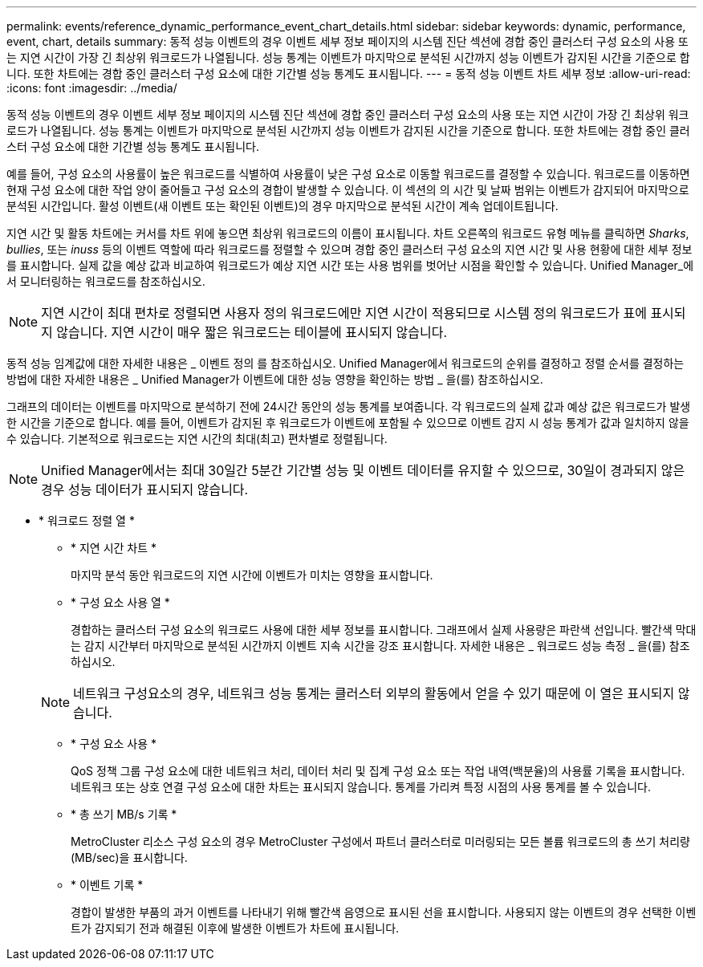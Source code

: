 ---
permalink: events/reference_dynamic_performance_event_chart_details.html 
sidebar: sidebar 
keywords: dynamic, performance, event, chart, details 
summary: 동적 성능 이벤트의 경우 이벤트 세부 정보 페이지의 시스템 진단 섹션에 경합 중인 클러스터 구성 요소의 사용 또는 지연 시간이 가장 긴 최상위 워크로드가 나열됩니다. 성능 통계는 이벤트가 마지막으로 분석된 시간까지 성능 이벤트가 감지된 시간을 기준으로 합니다. 또한 차트에는 경합 중인 클러스터 구성 요소에 대한 기간별 성능 통계도 표시됩니다. 
---
= 동적 성능 이벤트 차트 세부 정보
:allow-uri-read: 
:icons: font
:imagesdir: ../media/


[role="lead"]
동적 성능 이벤트의 경우 이벤트 세부 정보 페이지의 시스템 진단 섹션에 경합 중인 클러스터 구성 요소의 사용 또는 지연 시간이 가장 긴 최상위 워크로드가 나열됩니다. 성능 통계는 이벤트가 마지막으로 분석된 시간까지 성능 이벤트가 감지된 시간을 기준으로 합니다. 또한 차트에는 경합 중인 클러스터 구성 요소에 대한 기간별 성능 통계도 표시됩니다.

예를 들어, 구성 요소의 사용률이 높은 워크로드를 식별하여 사용률이 낮은 구성 요소로 이동할 워크로드를 결정할 수 있습니다. 워크로드를 이동하면 현재 구성 요소에 대한 작업 양이 줄어들고 구성 요소의 경합이 발생할 수 있습니다. 이 섹션의 의 시간 및 날짜 범위는 이벤트가 감지되어 마지막으로 분석된 시간입니다. 활성 이벤트(새 이벤트 또는 확인된 이벤트)의 경우 마지막으로 분석된 시간이 계속 업데이트됩니다.

지연 시간 및 활동 차트에는 커서를 차트 위에 놓으면 최상위 워크로드의 이름이 표시됩니다. 차트 오른쪽의 워크로드 유형 메뉴를 클릭하면 _Sharks_, _bullies_, 또는 _inuss_ 등의 이벤트 역할에 따라 워크로드를 정렬할 수 있으며 경합 중인 클러스터 구성 요소의 지연 시간 및 사용 현황에 대한 세부 정보를 표시합니다. 실제 값을 예상 값과 비교하여 워크로드가 예상 지연 시간 또는 사용 범위를 벗어난 시점을 확인할 수 있습니다. Unified Manager_에서 모니터링하는 워크로드를 참조하십시오.

[NOTE]
====
지연 시간이 최대 편차로 정렬되면 사용자 정의 워크로드에만 지연 시간이 적용되므로 시스템 정의 워크로드가 표에 표시되지 않습니다. 지연 시간이 매우 짧은 워크로드는 테이블에 표시되지 않습니다.

====
동적 성능 임계값에 대한 자세한 내용은 _ 이벤트 정의 를 참조하십시오. Unified Manager에서 워크로드의 순위를 결정하고 정렬 순서를 결정하는 방법에 대한 자세한 내용은 _ Unified Manager가 이벤트에 대한 성능 영향을 확인하는 방법 _ 을(를) 참조하십시오.

그래프의 데이터는 이벤트를 마지막으로 분석하기 전에 24시간 동안의 성능 통계를 보여줍니다. 각 워크로드의 실제 값과 예상 값은 워크로드가 발생한 시간을 기준으로 합니다. 예를 들어, 이벤트가 감지된 후 워크로드가 이벤트에 포함될 수 있으므로 이벤트 감지 시 성능 통계가 값과 일치하지 않을 수 있습니다. 기본적으로 워크로드는 지연 시간의 최대(최고) 편차별로 정렬됩니다.

[NOTE]
====
Unified Manager에서는 최대 30일간 5분간 기간별 성능 및 이벤트 데이터를 유지할 수 있으므로, 30일이 경과되지 않은 경우 성능 데이터가 표시되지 않습니다.

====
* * 워크로드 정렬 열 *
+
** * 지연 시간 차트 *
+
마지막 분석 동안 워크로드의 지연 시간에 이벤트가 미치는 영향을 표시합니다.

** * 구성 요소 사용 열 *
+
경합하는 클러스터 구성 요소의 워크로드 사용에 대한 세부 정보를 표시합니다. 그래프에서 실제 사용량은 파란색 선입니다. 빨간색 막대는 감지 시간부터 마지막으로 분석된 시간까지 이벤트 지속 시간을 강조 표시합니다. 자세한 내용은 _ 워크로드 성능 측정 _ 을(를) 참조하십시오.

+
[NOTE]
====
네트워크 구성요소의 경우, 네트워크 성능 통계는 클러스터 외부의 활동에서 얻을 수 있기 때문에 이 열은 표시되지 않습니다.

====
** * 구성 요소 사용 *
+
QoS 정책 그룹 구성 요소에 대한 네트워크 처리, 데이터 처리 및 집계 구성 요소 또는 작업 내역(백분율)의 사용률 기록을 표시합니다. 네트워크 또는 상호 연결 구성 요소에 대한 차트는 표시되지 않습니다. 통계를 가리켜 특정 시점의 사용 통계를 볼 수 있습니다.

** * 총 쓰기 MB/s 기록 *
+
MetroCluster 리소스 구성 요소의 경우 MetroCluster 구성에서 파트너 클러스터로 미러링되는 모든 볼륨 워크로드의 총 쓰기 처리량(MB/sec)을 표시합니다.

** * 이벤트 기록 *
+
경합이 발생한 부품의 과거 이벤트를 나타내기 위해 빨간색 음영으로 표시된 선을 표시합니다. 사용되지 않는 이벤트의 경우 선택한 이벤트가 감지되기 전과 해결된 이후에 발생한 이벤트가 차트에 표시됩니다.





